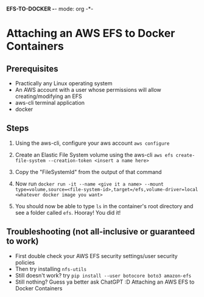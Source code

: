 *EFS-TO-DOCKER -*- mode: org -*-

* Attaching an AWS EFS to Docker Containers
** Prerequisites
- Practically any Linux operating system
- An AWS account with a user whose permissions will allow creating/modifying an EFS
- aws-cli terminal application
- docker

** Steps
    1. Using the aws-cli, configure your aws account
       ~aws configure~

    2. Create an Elastic File System volume using the aws-cli
       ~aws efs create-file-system --creation-token <insert a name here>~

    3. Copy the "FileSystemId" from the output of that command
    4. Now run
       ~docker run -it --name <give it a name> --mount type=volume,source=<file-system-id>,target=/efs,volume-driver=local <whatever docker image you want>~

    5. You should now be able to type ~ls~ in the container's root directory and see a folder called ~efs~.
       Hooray! You did it!

** Troubleshooting (not all-inclusive or guaranteed to work)
- First double check your AWS EFS security settings/user security policies
- Then try installing ~nfs-utils~
- Still doesn't work? try ~pip install --user botocore boto3 amazon-efs~
- Still nothing? Guess ya better ask ChatGPT :D
 Attaching an AWS EFS to Docker Containers
